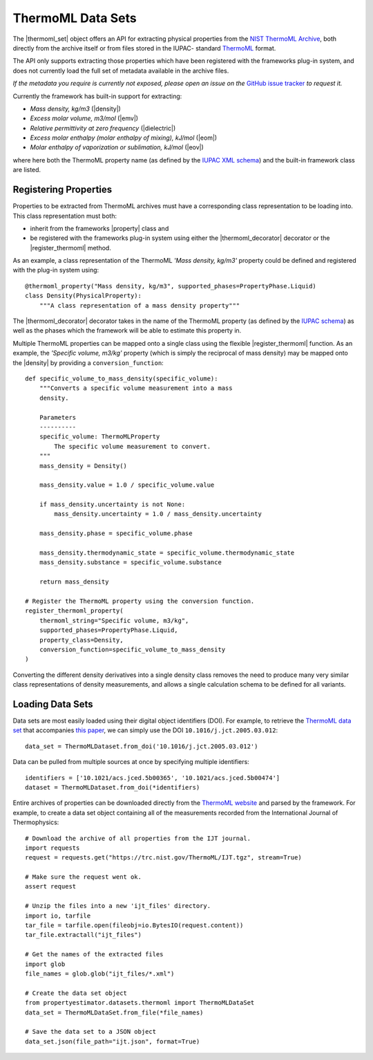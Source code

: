 .. |register_thermoml|     replace:: :py:class:`~propertyestimator.datasets.thermoml.register_thermoml_property`
.. |thermoml_decorator|    replace:: :py:class:`~propertyestimator.datasets.thermoml.thermoml_property`
.. |thermoml_set|          replace:: :py:class:`~propertyestimator.datasets.thermoml.ThermoMLDataSet`

.. |property|              replace:: :py:class:`~propertyestimator.datasets.PhysicalProperty`

.. |density|               replace:: :py:class:`~propertyestimator.properties.Density`
.. |dielectric|            replace:: :py:class:`~propertyestimator.properties.DielectricConstant`
.. |eom|                   replace:: :py:class:`~propertyestimator.properties.EnthalpyOfMixing`
.. |eov|                   replace:: :py:class:`~propertyestimator.properties.EnthalpyOfVaporization`
.. |emv|                   replace:: :py:class:`~propertyestimator.properties.ExcessMolarVolume`

ThermoML Data Sets
==================

The |thermoml_set| object offers an API for extracting physical properties from the `NIST ThermoML Archive
<http://trc.nist.gov/ThermoML.html>`_, both directly from the archive itself or from files stored in the IUPAC-
standard `ThermoML <http://trc.nist.gov/ThermoMLRecommendations.pdf>`_ format.

The API only supports extracting those properties which have been registered with the frameworks plug-in system,
and does not currently load the full set of metadata available in the archive files.

*If the metadata you require is currently not exposed, please open an issue on the* `GitHub issue tracker <https://
github.com/openforcefield/propertyestimator/issues>`_ *to request it.*

Currently the framework has built-in support for extracting:

* *Mass density, kg/m3* (|density|)
* *Excess molar volume, m3/mol* (|emv|)
* *Relative permittivity at zero frequency* (|dielectric|)
* *Excess molar enthalpy (molar enthalpy of mixing), kJ/mol* (|eom|)
* *Molar enthalpy of vaporization or sublimation, kJ/mol* (|eov|)

where here both the ThermoML property name (as defined by the `IUPAC XML schema <https://trc.nist.gov/ThermoML.xsd>`_)
and the built-in framework class are listed.

Registering Properties
----------------------

Properties to be extracted from ThermoML archives must have a corresponding class representation to be loading into.
This class representation must both:

* inherit from the frameworks |property| class and
* be registered with the frameworks plug-in system using either the |thermoml_decorator| decorator or the
  |register_thermoml| method.

As an example, a class representation of the ThermoML *'Mass density, kg/m3'* property could be defined and registered
with the plug-in system using::

    @thermoml_property("Mass density, kg/m3", supported_phases=PropertyPhase.Liquid)
    class Density(PhysicalProperty):
        """A class representation of a mass density property"""

The |thermoml_decorator| decorator takes in the name of the ThermoML property (as defined by the `IUPAC schema <https:
//trc.nist.gov/ThermoML.xsd>`_) as well as the phases which the framework will be able to estimate this property in.

Multiple ThermoML properties can be mapped onto a single class using the flexible |register_thermoml|
function. As an example, the *'Specific volume, m3/kg'* property (which is simply the reciprocal of mass density) may
be mapped onto the |density| by providing a ``conversion_function``::

    def specific_volume_to_mass_density(specific_volume):
        """Converts a specific volume measurement into a mass
        density.

        Parameters
        ----------
        specific_volume: ThermoMLProperty
            The specific volume measurement to convert.
        """
        mass_density = Density()

        mass_density.value = 1.0 / specific_volume.value

        if mass_density.uncertainty is not None:
            mass_density.uncertainty = 1.0 / mass_density.uncertainty

        mass_density.phase = specific_volume.phase

        mass_density.thermodynamic_state = specific_volume.thermodynamic_state
        mass_density.substance = specific_volume.substance

        return mass_density

    # Register the ThermoML property using the conversion function.
    register_thermoml_property(
        thermoml_string="Specific volume, m3/kg",
        supported_phases=PropertyPhase.Liquid,
        property_class=Density,
        conversion_function=specific_volume_to_mass_density
    )

Converting the different density derivatives into a single density class removes the need to produce many very similar
class representations of density measurements, and allows a single calculation schema to be defined for all variants.

Loading Data Sets
-----------------

Data sets are most easily loaded using their digital object identifiers (DOI). For example, to retrieve the `ThermoML
data set <http://trc.boulder.nist.gov/ThermoML/10.1016/j.jct.2005.03.012>`_ that accompanies `this paper
<http://www.sciencedirect.com/science/article/pii/S0021961405000741>`_, we can simply use the DOI
``10.1016/j.jct.2005.03.012``::

    data_set = ThermoMLDataset.from_doi('10.1016/j.jct.2005.03.012')

Data can be pulled from multiple sources at once by specifying multiple identifiers::

    identifiers = ['10.1021/acs.jced.5b00365', '10.1021/acs.jced.5b00474']
    dataset = ThermoMLDataset.from_doi(*identifiers)

Entire archives of properties can be downloaded directly from the `ThermoML website <https://trc.nist.gov/RSS/>`_
and parsed by the framework. For example, to create a data set object containing all of the measurements recorded
from the International Journal of Thermophysics::

    # Download the archive of all properties from the IJT journal.
    import requests
    request = requests.get("https://trc.nist.gov/ThermoML/IJT.tgz", stream=True)

    # Make sure the request went ok.
    assert request

    # Unzip the files into a new 'ijt_files' directory.
    import io, tarfile
    tar_file = tarfile.open(fileobj=io.BytesIO(request.content))
    tar_file.extractall("ijt_files")

    # Get the names of the extracted files
    import glob
    file_names = glob.glob("ijt_files/*.xml")

    # Create the data set object
    from propertyestimator.datasets.thermoml import ThermoMLDataSet
    data_set = ThermoMLDataSet.from_file(*file_names)

    # Save the data set to a JSON object
    data_set.json(file_path="ijt.json", format=True)

